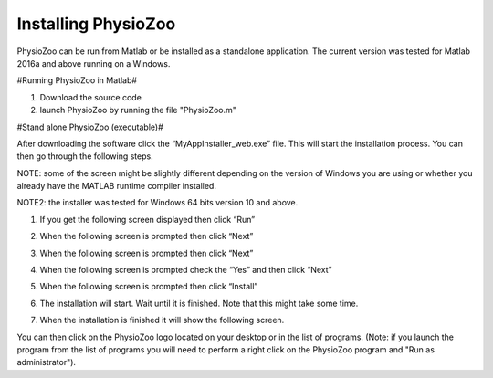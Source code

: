 Installing PhysioZoo
====================

PhysioZoo can be run from Matlab or be installed as a standalone application. The current version was tested for Matlab 2016a and above running on a Windows.

#Running PhysioZoo in Matlab#

1)	Download the source code

2)	launch PhysioZoo by running the file "PhysioZoo.m"

#Stand alone PhysioZoo (executable)#

After downloading the software click the “MyAppInstaller_web.exe” file. This will start the installation process. You can then go through the following steps.

NOTE: some of the screen might be slightly different depending on the version of Windows you are using or whether you already have the MATLAB runtime compiler installed.

NOTE2: the installer was tested for Windows 64 bits version 10 and above.

1)	If you get the following screen displayed then click “Run”

.. image:: ../../_static/installation_s1.png

2)	When the following screen is prompted then click “Next”

.. image:: ../../_static/installation_s2.png

3)	When the following screen is prompted then click “Next”

.. image:: ../../_static/installation_s3.png

4)	When the following screen is prompted check the “Yes” and then click “Next”

.. image:: ../../_static/installation_s4.png

5)	When the following screen is prompted then click “Install”

.. image:: ../../_static/installation_s5.png

6)	The installation will start. Wait until it is finished. Note that this might take some time.

.. image:: ../../_static/installation_s6.png

7)	When the installation is finished it will show the following screen.

.. image:: ../../_static/installation_s7.png

You can then click on the PhysioZoo logo located on your desktop or in the list of programs. (Note: if you launch the program from the list of programs you will need to perform a right click on the PhysioZoo program and "Run as administrator").
